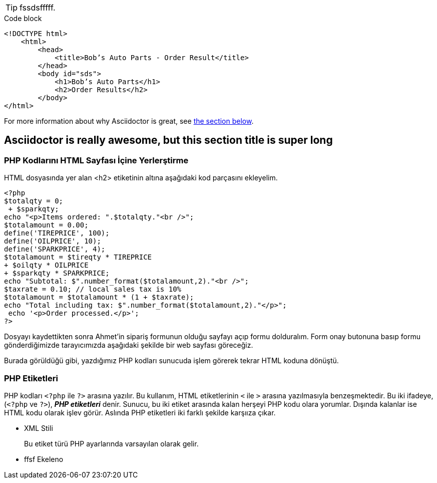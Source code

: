 ifdef::env-github[]
:tip-caption: :bulb:
:note-caption: :information_source:
:important-caption: :heavy_exclamation_mark:
:caution-caption: :fire:
:warning-caption: :warning:
endif::[]
:icons: font
//:source-highlighter: pygments 



[TIP]
fssdsfffff.

.Code block
[source,html,linenums,highlight='7-9']
----
<!DOCTYPE html>
    <html>
        <head>
            <title>Bob’s Auto Parts - Order Result</title>
        </head>
        <body id="sds">
            <h1>Bob’s Auto Parts</h1>
            <h2>Order Results</h2>
        </body>
</html>
----

For more information about why Asciidoctor is great, 
see <<_awesome_asciidoctor, the section below>>.

[#_awesome_asciidoctor]
== Asciidoctor is really awesome, but this section title is super long

=== PHP Kodlarını HTML Sayfası İçine Yerlerştirme
HTML dosyasında yer alan <h2> etiketinin altına aşağıdaki kod parçasını ekleyelim.
[source,php]
----
<?php
$totalqty = 0;
 + $sparkqty;
echo "<p>Items ordered: ".$totalqty."<br />";
$totalamount = 0.00;
define('TIREPRICE', 100);
define('OILPRICE', 10);
define('SPARKPRICE', 4);
$totalamount = $tireqty * TIREPRICE
+ $oilqty * OILPRICE
+ $sparkqty * SPARKPRICE;
echo "Subtotal: $".number_format($totalamount,2)."<br />";
$taxrate = 0.10; // local sales tax is 10%
$totalamount = $totalamount * (1 + $taxrate);
echo "Total including tax: $".number_format($totalamount,2)."</p>";
 echo '<p>Order processed.</p>';
?>
----
Dosyayı kaydettikten sonra Ahmet'in sipariş formunun olduğu sayfayı açıp formu dolduralım. Form onay butonuna basıp formu gönderdiğimizde tarayıcımızda aşağıdaki şekilde bir web sayfası göreceğiz.

Burada görüldüğü gibi, yazdığımız PHP kodları sunucuda işlem görerek tekrar HTML koduna dönüştü.

=== PHP Etiketleri
PHP kodları `<?php` ile `?>` arasına yazılır. Bu kullanım, 
HTML etiketlerinin `<` ile `>` arasına yazılmasıyla benzeşmektedir. 
Bu iki ifadeye, (`<?php` ve `?>`), *_PHP etiketleri_* denir. Sunucu, bu iki etiket arasında kalan herşeyi PHP kodu olara yorumlar. Dışında kalanlar ise HTML kodu olarak işlev görür.
Aslında PHP etiketleri iki farklı şekilde karşııza çıkar.

* XML Stili
+ 
Bu etiket türü PHP ayarlarında varsayılan olarak gelir.
+
* ffsf
Ekeleno

